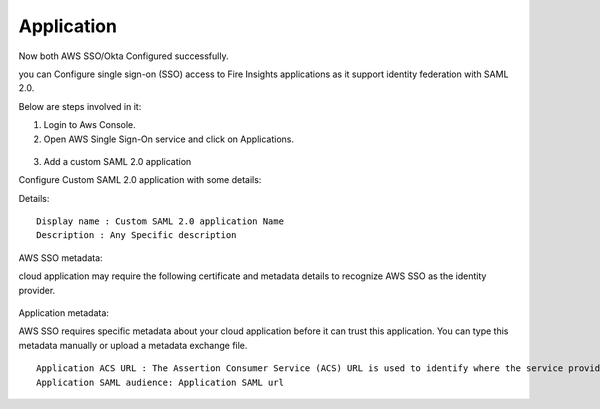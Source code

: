 Application
=======

Now both AWS SSO/Okta Configured successfully.

you can Configure single sign-on (SSO) access to Fire Insights applications as it support identity federation with SAML 2.0.

Below are steps involved in it:

1. Login to Aws Console.
2. Open AWS Single Sign-On service and click on Applications.

.. figure:: ../../../_assets/configuration/aws-sso/aws_sso_app.PNG
   :alt: aws sso
   :width: 60%

3. Add a custom SAML 2.0 application

Configure Custom SAML 2.0 application with some details:

Details:
::

    Display name : Custom SAML 2.0 application Name
    Description : Any Specific description

.. figure:: ../../../_assets/configuration/aws-sso/aws_details.PNG
   :alt: aws sso
   :width: 60%

AWS SSO metadata:

cloud application may require the following certificate and metadata details to recognize AWS SSO as the identity provider.

.. figure:: ../../_assets/configuration/aws-sso/aws_metdata.PNG
   :alt: aws sso
   :width: 60%

Application metadata:

AWS SSO requires specific metadata about your cloud application before it can trust this application. You can type this metadata manually or upload a metadata exchange file.

::

    Application ACS URL : The Assertion Consumer Service (ACS) URL is used to identify where the service provider accepts SAML assertions.
    Application SAML audience: Application SAML url

.. figure:: ../../../_assets/configuration/aws-sso/aws_acs.PNG
   :alt: aws sso
   :width: 60%    

